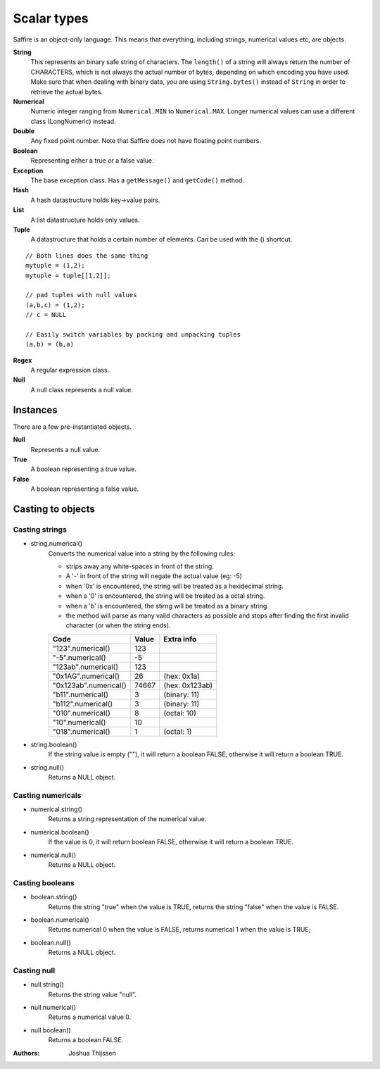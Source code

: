 ############
Scalar types
############

Saffire is an object-only language. This means that everything, including strings, numerical values etc, are objects.

**String**
    This represents an binary safe string of characters. The ``length()`` of a string will always return the number of
    CHARACTERS, which is not always the actual number of bytes, depending on which encoding you have used. Make sure
    that when dealing with binary data, you are using ``String.bytes()`` instead of ``String`` in order to retrieve the
    actual bytes.

**Numerical**
    Numeric integer ranging from ``Numerical.MIN`` to ``Numerical.MAX``. Longer numerical values can use a different class
    (LongNumeric) instead.

**Double**
    Any fixed point number. Note that Saffire does not have floating point numbers.

**Boolean**
    Representing either a true or a false value.

**Exception**
    The base exception class. Has a ``getMessage()`` and ``getCode()`` method.

**Hash**
    A hash datastructure holds key->value pairs.

**List**
    A list datastructure holds only values.

**Tuple**
    A datastructure that holds a certain number of elements. Can be used with the () shortcut.

::

    // Both lines does the same thing
    mytuple = (1,2);
    mytuple = tuple[[1,2]];

    // pad tuples with null values
    (a,b,c) = (1,2);
    // c = NULL

    // Easily switch variables by packing and unpacking tuples
    (a,b) = (b,a)

**Regex**
    A regular expression class.

**Null**
    A null class represents a null value.


Instances
---------
There are a few pre-instantiated objects.

**Null**
    Represents a null value.

**True**
    A boolean representing a true value.

**False**
    A boolean representing a false value.


Casting to objects
------------------

Casting strings
===============

* string.numerical()
    Converts the numerical value into a string by the following rules:

    * strips away any white-spaces in front of the string.
    * A '-' in front of the string will negate the actual value (eg: -5)
    * when '0x' is encountered, the string will be treated as a hexidecimal string.
    * when a '0' is encountered, the string will be treated as a octal string.
    * when a 'b' is encountered, the stirng will be treated as a binary string.
    * the method will parse as many valid characters as possible and stops after finding the first
      invalid character (or when the string ends).

    =====================  =====  ==============
    Code                   Value  Extra info
    =====================  =====  ==============
    "123".numerical()        123
    "-5".numerical()          -5
    "123ab".numerical()      123
    "0x1AG".numerical()       26  (hex: 0x1a)
    "0x123ab".numerical()  74667  (hex: 0x123ab)
    "b11".numerical()          3  (binary: 11)
    "b112".numerical()         3  (binary: 11)

    "010".numerical()          8  (octal: 10)
    "10".numerical()          10
    "018".numerical()          1  (octal: 1)
    =====================  =====  ==============


* string.boolean()
    If the string value is empty (""), it will return a boolean FALSE, otherwise it will return a boolean TRUE.

* string.null()
    Returns a NULL object.


Casting numericals
==================

* numerical.string()
    Returns a string representation of the numerical value.

* numerical.boolean()
    If the value is 0, it will return boolean FALSE, otherwise it will return a boolean TRUE.

* numerical.null()
    Returns a NULL object.


Casting booleans
================

* boolean.string()
    Returns the string "true" when the value is TRUE, returns the string "false" when the value is FALSE.

* boolean.numerical()
    Returns numerical 0 when the value is FALSE, returns numerical 1 when the value is TRUE;

* boolean.null()
    Returns a NULL object.


Casting null
============

* null.string()
    Returns the string value "null".

* null.numerical()
    Returns a numerical value 0.

* null.boolean()
    Returns a boolean FALSE.



:Authors:
   Joshua Thijssen
